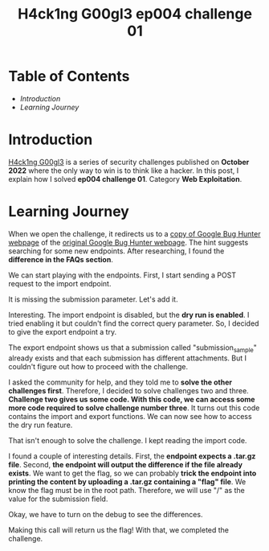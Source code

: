 #+title: H4ck1ng G00gl3 ep004 challenge 01
#+hugo_publishdate: 2022-11-20
#+options: tags:nil

* Table of Contents                                               :TOC_5_org:
- [[Introduction][Introduction]]
- [[Learning Journey][Learning Journey]]

* Introduction

[[https://h4ck1ng.google/][H4ck1ng G00gl3]] is a series of security challenges published on *October 2022* where the only way to win is to think like a hacker. In this post, I explain how I solved *ep004 challenge 01*. Category *Web Exploitation*.

* Learning Journey

#+attr_html: :class centered-image
[[/images/h4ck1ng00gl3/ep004ch01/intro.png]]

When we open the challenge, it redirects us to a [[https://vrp-website-web.h4ck.ctfcompetition.com/][copy of Google Bug Hunter webpage]] of the [[https://bughunters.google.com/][original Google Bug Hunter webpage]]. The hint suggests searching for some new endpoints. After researching, I found the *difference in the FAQs section*.

#+attr_html: :width 1000px
#+attr_html: :class centered-image
[[/images/h4ck1ng00gl3/ep004ch01/faqs.png]]

We can start playing with the endpoints. First, I start sending a POST request to the import endpoint.

#+attr_html: :class centered-image
[[/images/h4ck1ng00gl3/ep004ch01/import-missing-submission.png]]

It is missing the submission parameter. Let's add it.

#+attr_html: :class centered-image
[[/images/h4ck1ng00gl3/ep004ch01/import-dry-run-enabled.png]]

Interesting. The import endpoint is disabled, but the *dry run is enabled*. I tried enabling it but couldn't find the correct query parameter. So, I decided to give the export endpoint a try.

#+attr_html: :class centered-image
[[/images/h4ck1ng00gl3/ep004ch01/export-submission-does-not-exist.png]]

#+attr_html: :class centered-image
[[/images/h4ck1ng00gl3/ep004ch01/export-attachment-does-not-exist.png]]

The export endpoint shows us that a submission called "submission_sample" already exists and that each submission has different attachments. But I couldn't figure out how to proceed with the challenge.

I asked the community for help, and they told me to *solve the other challenges first*. Therefore, I decided to solve challenges two and three. *Challenge two gives us some code. With this code, we can access some more code required to solve challenge number three*. It turns out this code contains the import and export functions. We can now see how to access the dry run feature.

#+attr_html: :class centered-image
[[/images/h4ck1ng00gl3/ep004ch01/import-code-dry-run.png]]

That isn't enough to solve the challenge. I kept reading the import code.

#+attr_html: :class centered-image
[[/images/h4ck1ng00gl3/ep004ch01/import-attachment-already-exists.png]]

I found a couple of interesting details. First, the *endpoint expects a .tar.gz file*. Second, *the endpoint will output the difference if the file already exists*. We want to get the flag, so we can probably *trick the endpoint into printing the content by uploading a .tar.gz containing a "flag" file*. We know the flag must be in the root path. Therefore, we will use "/" as the value for the submission field.

#+attr_html: :class centered-image
[[/images/h4ck1ng00gl3/ep004ch01/import-tar-with-flag.png]]

Okay, we have to turn on the debug to see the differences.

#+attr_html: :class centered-image
[[/images/h4ck1ng00gl3/ep004ch01/import-tar-with-flag-debug.png]]

Making this call will return us the flag! With that, we completed the challenge.

#+attr_html: :class centered-image
[[/images/h4ck1ng00gl3/ep004ch01/intro.png]]
